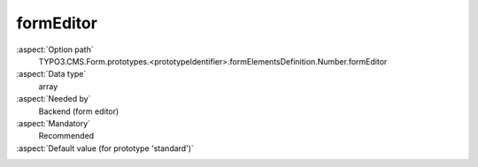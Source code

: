 formEditor
----------

:aspect:`Option path`
      TYPO3.CMS.Form.prototypes.<prototypeIdentifier>.formElementsDefinition.Number.formEditor

:aspect:`Data type`
      array

:aspect:`Needed by`
      Backend (form editor)

:aspect:`Mandatory`
      Recommended

:aspect:`Default value (for prototype 'standard')`
      .. code-block:: yaml
         :linenos:
         :emphasize-lines: 2-

          Number:
            formEditor:
              editors:
                100:
                  identifier: header
                  templateName: Inspector-FormElementHeaderEditor
                200:
                  identifier: label
                  templateName: Inspector-TextEditor
                  label: formEditor.elements.FormElement.editor.label.label
                  propertyPath: label
               230:
                  identifier: elementDescription
                  templateName: Inspector-TextEditor
                  label: formEditor.elements.FormElement.editor.elementDescription.label
                  propertyPath: properties.elementDescription
                400:
                  identifier: placeholder
                  templateName: Inspector-TextEditor
                  label: formEditor.elements.TextMixin.editor.placeholder.label
                  propertyPath: properties.fluidAdditionalAttributes.placeholder
                  doNotSetIfPropertyValueIsEmpty: true
                500:
                  identifier: defaultValue
                  templateName: Inspector-TextEditor
                  label: formEditor.elements.TextMixin.editor.defaultValue.label
                  propertyPath: defaultValue
                  propertyValidators:
                    10: IntegerOrEmpty
                700:
                  identifier: step
                  templateName: Inspector-TextEditor
                  label: formEditor.elements.TextMixin.editor.step.label
                  propertyPath: properties.fluidAdditionalAttributes.step
                  propertyValidators:
                    10: Integer
                800:
                  identifier: requiredValidator
                  templateName: Inspector-RequiredValidatorEditor
                  label: formEditor.elements.FormElement.editor.requiredValidator.label
                  validatorIdentifier: NotEmpty
                  propertyPath: properties.fluidAdditionalAttributes.required
                  propertyValue: required
                900:
                  identifier: validators
                  templateName: Inspector-ValidatorsEditor
                  label: formEditor.elements.TextMixin.editor.validators.label
                  selectOptions:
                    10:
                      value: ''
                      label: formEditor.elements.TextMixin.editor.validators.EmptyValue.label
                    60:
                      value: Number
                      label: formEditor.elements.Number.editor.validators.Number.label
                    80:
                      value: NumberRange
                      label: formEditor.elements.TextMixin.editor.validators.NumberRange.label
                9999:
                  identifier: removeButton
                  templateName: Inspector-RemoveElementEditor
              predefinedDefaults:
                defaultValue: ''
                properties:
                  fluidAdditionalAttributes:
                    step: 1
                validators:
                  -
                    identifier: Number
              propertyCollections:
                validators:
                  60:
                    identifier: Number
                    editors:
                      100:
                        identifier: header
                        templateName: Inspector-CollectionElementHeaderEditor
                        label: formEditor.elements.TextMixin.validators.Number.editor.header.label
                  70:
                    identifier: NumberRange
                    editors:
                      100:
                        identifier: header
                        templateName: Inspector-CollectionElementHeaderEditor
                        label: formEditor.elements.TextMixin.validators.NumberRange.editor.header.label
                      200:
                        identifier: minimum
                        templateName: Inspector-TextEditor
                        label: formEditor.elements.MinimumMaximumEditorsMixin.editor.minimum.label
                        propertyPath: options.minimum
                        propertyValidators:
                          10: Integer
                        additionalElementPropertyPaths:
                          10: properties.fluidAdditionalAttributes.min
                      300:
                        identifier: maximum
                        templateName: Inspector-TextEditor
                        label: formEditor.elements.MinimumMaximumEditorsMixin.editor.maximum.label
                        propertyPath: options.maximum
                        propertyValidators:
                          10: Integer
                        additionalElementPropertyPaths:
                          10: properties.fluidAdditionalAttributes.max
                      9999:
                        identifier: removeButton
                        templateName: Inspector-RemoveElementEditor
              label: formEditor.elements.Number.label
              group: html5
              groupSorting: 400
              iconIdentifier: t3-form-icon-number
